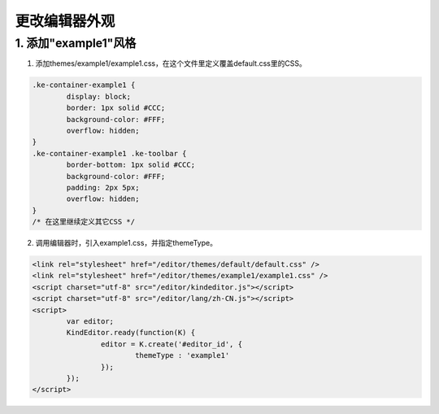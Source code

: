 更改编辑器外观
========================================================

1. 添加"example1"风格
--------------------------------------------------------

1) 添加themes/example1/example1.css，在这个文件里定义覆盖default.css里的CSS。

.. sourcecode:: css

	.ke-container-example1 {
		display: block;
		border: 1px solid #CCC;
		background-color: #FFF;
		overflow: hidden;
	}
	.ke-container-example1 .ke-toolbar {
		border-bottom: 1px solid #CCC;
		background-color: #FFF;
		padding: 2px 5px;
		overflow: hidden;
	}
	/* 在这里继续定义其它CSS */

2) 调用编辑器时，引入example1.css，并指定themeType。

.. sourcecode:: html

	<link rel="stylesheet" href="/editor/themes/default/default.css" />
	<link rel="stylesheet" href="/editor/themes/example1/example1.css" />
	<script charset="utf-8" src="/editor/kindeditor.js"></script>
	<script charset="utf-8" src="/editor/lang/zh-CN.js"></script>
	<script>
		var editor;
		KindEditor.ready(function(K) {
			editor = K.create('#editor_id', {
				themeType : 'example1'
			});
		});
	</script>
